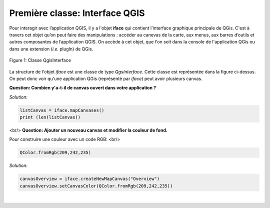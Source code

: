 

Première classe: Interface QGIS
================================

Pour interagir avec l’application QGIS, il y a l'objet **iface** qui contient l'interface graphique principale de QGis. C'est à travers cet objet qu’on peut 
faire des manipulations : accéder au canevas de la carte, aux menus, aux barres d’outils et autres composantes de l’application QGIS. On accède à cet objet, 
que l'on soit dans la console de l'application QGis ou dans une extension (*i.e.* plugIn) de QGis.


.. figure:: img/QGisInterface.png
   :width: 950px
   :align: center

   Figure 1: Classe QgisInterface
   

La structure de l'objet *iface* est une classe de type *QgsInterface*. Cette classe est représentée dans la figure ci-dessus. On peut donc voir qu'une application QGis (représenté par *iface*) peut avoir plusieurs canvas.


**Question: Combien y'a-t-il de canvas ouvert dans votre application ?**

*Solution:*

.. code-block:: python

    listCanvas = iface.mapCanvases()
    print (len(listCanvas))


<br/> 
**Question: Ajouter un nouveau canvas et modifier la couleur de fond.**

Pour construire une couleur avec un code RGB: <br/>
    
.. code-block:: python
	    
    QColor.fromRgb(209,242,235)


*Solution:*

.. code-block:: python

    canvasOverview = iface.createNewMapCanvas("Overview")
    canvasOverview.setCanvasColor(QColor.fromRgb(209,242,235)) 

|

